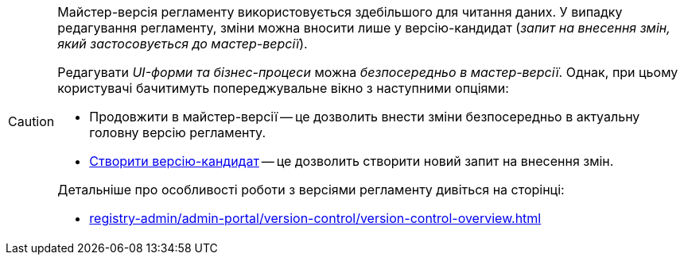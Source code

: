 [CAUTION]
====
Майстер-версія регламенту використовується здебільшого для читання даних. У випадку редагування регламенту, зміни можна вносити лише у версію-кандидат (_запит на внесення змін, який застосовується до мастер-версії_).

Редагувати _UI-форми та бізнес-процеси_ можна _безпосередньо в мастер-версії_. Однак, при цьому користувачі бачитимуть попереджувальне вікно з наступними опціями:

* Продовжити в майстер-версії -- це дозволить внести зміни безпосередньо в актуальну головну версію регламенту.
* xref:registry-develop:registry-admin/admin-portal/version-control/create-new-change-request.adoc#create-mr[Створити версію-кандидат] -- це дозволить створити новий запит на внесення змін.

Детальніше про особливості роботи з версіями регламенту дивіться на сторінці:

* xref:registry-admin/admin-portal/version-control/version-control-overview.adoc[]
====
